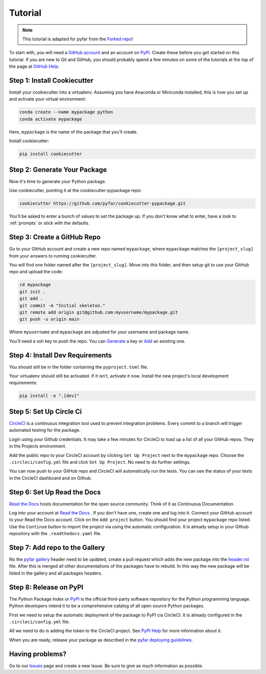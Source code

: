 .. _tutorial:

Tutorial
========

.. note:: This tutorial is adapted for pyfar from the `Forked repo`_!

.. _`Forked repo`: https://github.com/audreyfeldroy/cookiecutter-pypackage/blob/master/docs/tutorial.rst

To start with, you will need a `GitHub account`_ and an account on `PyPI`_. Create these before you get started on this tutorial. If you are new to Git and GitHub, you should probably spend a few minutes on some of the tutorials at the top of the page at `GitHub Help`_.

.. _`GitHub account`: https://github.com/
.. _`PyPI`: https://pypi.python.org/pypi
.. _`GitHub Help`: https://help.github.com/


Step 1: Install Cookiecutter
----------------------------

Install your cookiecutter into a virtualenv. Assuming you have Anaconda or Miniconda installed, this is how you set up and activate your virtual environment:

.. code-block:: bash

    conda create --name mypackage python
    conda activate mypackage

Here, ``mypackage`` is the name of the package that you'll create.


Install cookiecutter:

.. code-block:: bash

    pip install cookiecutter


Step 2: Generate Your Package
-----------------------------

Now it's time to generate your Python package.

Use cookiecutter, pointing it at the cookiecutter-pypackage repo:

.. code-block:: bash

    cookiecutter https://github.com/pyfar/cookiecutter-pypackage.git

You'll be asked to enter a bunch of values to set the package up.
If you don't know what to enter, have a look to :ref:`prompts` or stick with
the defaults.


Step 3: Create a GitHub Repo
----------------------------

Go to your GitHub account and create a new repo named ``mypackage``, where ``mypackage`` matches the ``[project_slug]`` from your answers to running cookiecutter. 

You will find one folder named after the ``[project_slug]``. Move into this folder, and then setup git to use your GitHub repo and upload the code:

.. code-block:: bash

    cd mypackage
    git init .
    git add .
    git commit -m "Initial skeleton."
    git remote add origin git@github.com:myusername/mypackage.git
    git push -u origin main

Where ``myusername`` and ``mypackage`` are adjusted for your username and package name.

You'll need a ssh key to push the repo. You can `Generate`_ a key or `Add`_ an existing one.

.. _`Generate`: https://help.github.com/articles/generating-a-new-ssh-key-and-adding-it-to-the-ssh-agent/
.. _`Add`: https://help.github.com/articles/adding-a-new-ssh-key-to-your-github-account/


Step 4: Install Dev Requirements
--------------------------------

You should still be in the folder containing the ``pyproject.toml`` file.

Your virtualenv should still be activated. If it isn't, activate it now. Install the new project's local development requirements:

.. code-block:: bash

    pip install -e ".[dev]"


Step 5: Set Up Circle Ci
------------------------

`CircleCI`_ is a continuous integration tool used to prevent integration problems. Every commit to a branch will trigger automated testing for the package.

Login using your Github credentials. It may take a few minutes for CircleCi to load up a list of all your GitHub repos. They in the Projects environment.

Add the public repo to your CircleCI account by clicking ``Set Up Project`` next to the ``mypackage`` repo. Choose the ``.circleci/config.yml`` file and click ``Set Up Project``. No need to do further settings.

You can now push to your GitHub repo and CircleCI will automatically run the tests. You can see the status of your tests in the CircleCI dashboard and on Github.

.. _`CircleCI`: https://circleci.com/


Step 6: Set Up Read the Docs
----------------------------

`Read the Docs`_ hosts documentation for the open source community. Think of it as Continuous Documentation.

Log into your account at `Read the Docs`_ . If you don't have one, create one and log into it. Connect your GitHub account to your Read the Docs account.
Click on the ``Add project`` button. You should find your project ``mypackage`` repo listed. Use the ``Continue`` button to import the project via using the automatic configuration. It is already setup in your Github repository with the ``.readthedocs.yaml`` file.

.. _`Read the Docs`: https://readthedocs.org/

Step 7: Add repo to the Gallery
-------------------------------

No the `pyfar gallery`_ header need to be updated, create a pull request which adds the new package into the `header.rst`_ file.
After this is merged all other documentations of the packages have to rebuild. In this way the new package will be listed in the gallery and all packages headers.

.. _`pyfar gallery`: https://github.com/pyfar/gallery
.. _`header.rst`: https://github.com/pyfar/gallery/blob/main/docs/_static/header.rst

Step 8: Release on PyPI
-----------------------

The Python Package Index or `PyPI`_ is the official third-party software repository for the Python programming language. Python developers intend it to be a comprehensive catalog of all open source Python packages.

First we need to setup the automatic deployment of the package to PyPI cia CircleCI. It is already configured in the ``.circleci/config.yml`` file.

All we need to do is adding the token to the CircleCI project. 
See `PyPI Help`_ for more information about it.

When you are ready, release your package as described in the `pyfar deploying guidelines`_.


.. _`PyPI`: https://pypi.python.org/pypi
.. _`PyPI Help`: https://pypi.org/help/#apitoken
.. _`pyfar deploying guidelines`: https://pyfar-gallery.readthedocs.io/en/latest/contribute/contribution_packages.html#deploying


Having problems?
----------------

Go to our `Issues`_ page and create a new Issue. Be sure to give as much information as possible.

.. _`Issues`: https://github.com/pyfar/cookiecutter-pypackage/issues
